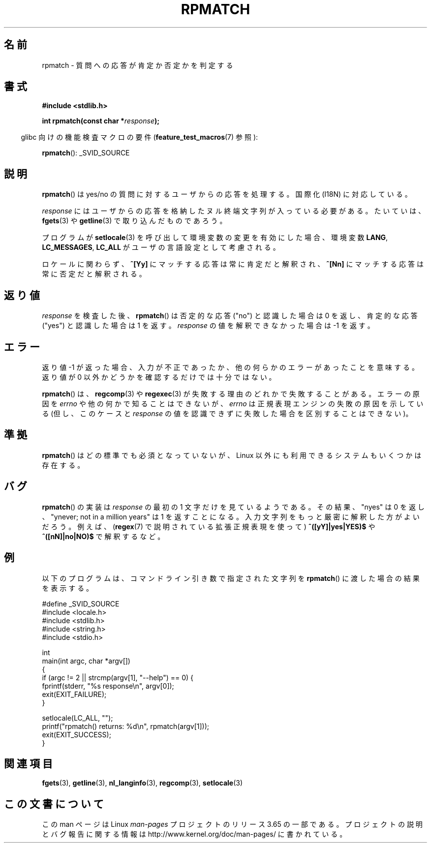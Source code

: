 .\" Copyright (C) 2006 Justin Pryzby <pryzbyj@justinpryzby.com>
.\"
.\" %%%LICENSE_START(PERMISSIVE_MISC)
.\" Permission is hereby granted, free of charge, to any person obtaining
.\" a copy of this software and associated documentation files (the
.\" "Software"), to deal in the Software without restriction, including
.\" without limitation the rights to use, copy, modify, merge, publish,
.\" distribute, sublicense, and/or sell copies of the Software, and to
.\" permit persons to whom the Software is furnished to do so, subject to
.\" the following conditions:
.\"
.\" The above copyright notice and this permission notice shall be
.\" included in all copies or substantial portions of the Software.
.\"
.\" THE SOFTWARE IS PROVIDED "AS IS", WITHOUT WARRANTY OF ANY KIND,
.\" EXPRESS OR IMPLIED, INCLUDING BUT NOT LIMITED TO THE WARRANTIES OF
.\" MERCHANTABILITY, FITNESS FOR A PARTICULAR PURPOSE AND NONINFRINGEMENT.
.\" IN NO EVENT SHALL THE AUTHORS OR COPYRIGHT HOLDERS BE LIABLE FOR ANY
.\" CLAIM, DAMAGES OR OTHER LIABILITY, WHETHER IN AN ACTION OF CONTRACT,
.\" TORT OR OTHERWISE, ARISING FROM, OUT OF OR IN CONNECTION WITH THE
.\" SOFTWARE OR THE USE OR OTHER DEALINGS IN THE SOFTWARE.
.\" %%%LICENSE_END
.\"
.\" References:
.\"   glibc manual and source
.\"
.\" 2006-05-19, mtk, various edits and example program
.\"
.\"*******************************************************************
.\"
.\" This file was generated with po4a. Translate the source file.
.\"
.\"*******************************************************************
.\"
.\" Japanese Version Copyright (c) 2006 Akihiro MOTOKI all rights reserved.
.\" Translated 2006-07-31, Akihiro MOTOKI <amotoki@dd.iij4u.or.jp>
.\"
.TH RPMATCH 3 2007\-07\-26 GNU "Linux Programmer's Manual"
.SH 名前
rpmatch \- 質問への応答が肯定か否定かを判定する
.SH 書式
.nf
\fB#include <stdlib.h>\fP

\fBint rpmatch(const char *\fP\fIresponse\fP\fB);\fP
.fi
.sp
.in -4n
glibc 向けの機能検査マクロの要件 (\fBfeature_test_macros\fP(7)  参照):
.in
.sp
\fBrpmatch\fP(): _SVID_SOURCE
.SH 説明
\fBrpmatch\fP()  は yes/no の質問に対するユーザからの応答を処理する。 国際化 (I18N) に対応している。

\fIresponse\fP にはユーザからの応答を格納したヌル終端文字列が入っている必要がある。 たいていは、 \fBfgets\fP(3)  や
\fBgetline\fP(3)  で取り込んだものであろう。

プログラムが \fBsetlocale\fP(3)  を呼び出して環境変数の変更を有効にした場合、 環境変数 \fBLANG\fP, \fBLC_MESSAGES\fP,
\fBLC_ALL\fP が ユーザの言語設定として考慮される。

ロケールに関わらず、\fB^[Yy]\fP にマッチする応答は常に肯定だと解釈され、 \fB^[Nn]\fP にマッチする応答は常に否定だと解釈される。
.SH 返り値
\fIresponse\fP を検査した後、 \fBrpmatch\fP()  は否定的な応答 ("no") と認識した場合は 0 を返し、 肯定的な応答
("yes") と認識した場合は 1 を返す。 \fIresponse\fP の値を解釈できなかった場合は \-1 を返す。
.SH エラー
返り値 \-1 が返った場合、入力が不正であったか、他の何らかのエラーが あったことを意味する。返り値が 0 以外かどうかを確認するだけでは
十分ではない。

\fBrpmatch\fP()  は、 \fBregcomp\fP(3)  や \fBregexec\fP(3)  が失敗する理由のどれかで失敗することがある。
エラーの原因を \fIerrno\fP や他の何かで知ることはできないが、 \fIerrno\fP は正規表現エンジンの失敗の原因を示している (但し、このケースと
\fIresponse\fP の値を認識できずに失敗した場合を区別することはできない)。
.SH 準拠
.\" It is available on at least AIX 5.1 and FreeBSD 6.0.
\fBrpmatch\fP()  はどの標準でも必須となっていないが、 Linux 以外にも利用できるシステムもいくつかは存在する。
.SH バグ
\fBrpmatch\fP()  の実装は \fIresponse\fP の最初の 1 文字だけを見ているようである。その結果、 "nyes" は 0 を返し、
"ynever; not in a million years" は 1 を返すことになる。 入力文字列をもっと厳密に解釈した方がよいだろう。 例えば、
(\fBregex\fP(7)  で説明されている拡張正規表現を使って)  \fB^([yY]|yes|YES)$\fP や \fB^([nN]|no|NO)$\fP
で解釈するなど。
.SH 例
以下のプログラムは、コマンドライン引き数で 指定された文字列を \fBrpmatch\fP()  に渡した場合の結果を表示する。
.nf

#define _SVID_SOURCE
#include <locale.h>
#include <stdlib.h>
#include <string.h>
#include <stdio.h>

int
main(int argc, char *argv[])
{
    if (argc != 2 || strcmp(argv[1], "\-\-help") == 0) {
        fprintf(stderr, "%s response\en", argv[0]);
        exit(EXIT_FAILURE);
    }

    setlocale(LC_ALL, "");
    printf("rpmatch() returns: %d\en", rpmatch(argv[1]));
    exit(EXIT_SUCCESS);
}
.fi
.SH 関連項目
\fBfgets\fP(3), \fBgetline\fP(3), \fBnl_langinfo\fP(3), \fBregcomp\fP(3),
\fBsetlocale\fP(3)
.SH この文書について
この man ページは Linux \fIman\-pages\fP プロジェクトのリリース 3.65 の一部
である。プロジェクトの説明とバグ報告に関する情報は
http://www.kernel.org/doc/man\-pages/ に書かれている。
